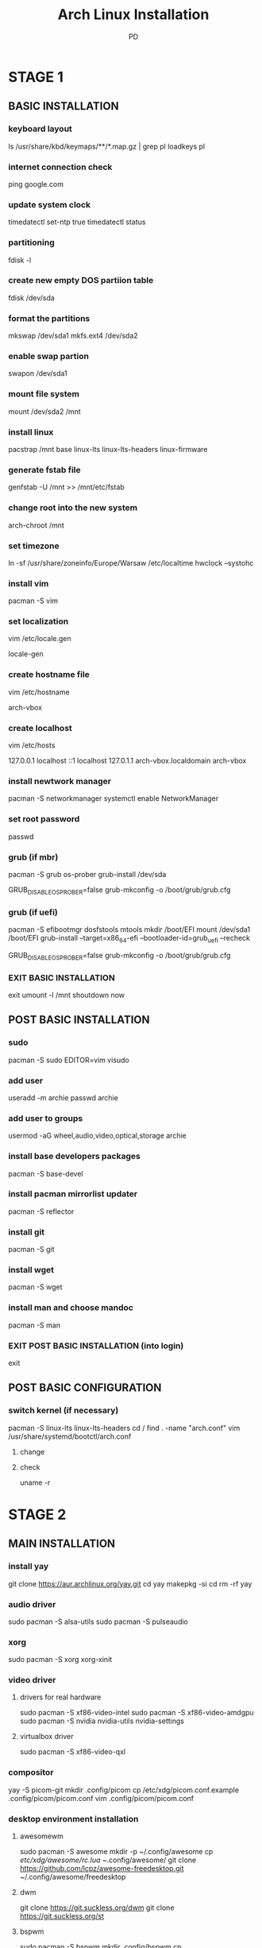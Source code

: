 #+TITLE: Arch Linux Installation
#+DESCRIPTION: An org document to show how to install Arch Linux fro terminal.
#+AUTHOR: PD

* STAGE 1

** BASIC INSTALLATION

*** keyboard layout
ls /usr/share/kbd/keymaps/**/*.map.gz | grep pl
loadkeys pl

*** internet connection check
ping google.com

*** update system clock
timedatectl set-ntp true
timedatectl status

*** partitioning
fdisk -l

*** create new empty DOS partiion table
fdisk /dev/sda
# option "o"
# add new partition - option "n"
# primary - option "p"
# size +2G
# add new partition - option "n"
# primary - option "p"
# size rest of disk - option default
# change a partitions types - option "t"
# partion number: 1
# list partions types: "L"
# swap: "82"
# change a partitions types - option "t"
# partion number: 2
# list partions types: "L"
# linux: "83"
# toggle a bootable flag: "a"
# partion number: 2
# write: "w"

*** format the partitions
mkswap /dev/sda1
mkfs.ext4 /dev/sda2

*** enable swap partion
swapon /dev/sda1
*** mount file system
mount /dev/sda2 /mnt

*** install linux
# pacstrap /mnt base linux linux-firmware
pacstrap /mnt base linux-lts linux-lts-headers linux-firmware

*** generate fstab file
genfstab -U /mnt >> /mnt/etc/fstab
*** change root into the new system
arch-chroot /mnt

*** set timezone
ln -sf /usr/share/zoneinfo/Europe/Warsaw /etc/localtime
hwclock --systohc

*** install vim
pacman -S vim

*** set localization
vim /etc/locale.gen
# uncoment en_US.UTF-8 UTF-8
# uncoment pl_PL.UTF-8 UTF-8
locale-gen

*** create hostname file
vim /etc/hostname
# add in frist line; save and exit
arch-vbox

*** create localhost
vim /etc/hosts
# add this lines 
127.0.0.1	localhost
::1		localhost
127.0.1.1	arch-vbox.localdomain	arch-vbox

*** install newtwork manager
pacman -S networkmanager
systemctl enable NetworkManager

*** set root password
passwd

*** grub (if mbr)
pacman -S grub os-prober
grub-install /dev/sda
# edit /etc/default/grub and uncoment or add
GRUB_DISABLE_OS_PROBER=false
grub-mkconfig -o /boot/grub/grub.cfg

*** grub (if uefi)
pacman -S efibootmgr dosfstools mtools
mkdir /boot/EFI
mount /dev/sda1 /boot/EFI
grub-install --target=x86_64-efi --bootloader-id=grub_uefi --recheck
# edit /etc/default/grub and uncoment or add
GRUB_DISABLE_OS_PROBER=false
grub-mkconfig -o /boot/grub/grub.cfg

*** EXIT BASIC INSTALLATION
exit
umount -l /mnt
shoutdown now

** POST BASIC INSTALLATION

*** sudo
pacman -S sudo
EDITOR=vim visudo
# uncoment %wheel ALL=(ALL) ALL

*** add user
useradd -m archie
passwd archie

*** add user to groups
usermod -aG wheel,audio,video,optical,storage archie
*** install base developers packages
pacman -S base-devel
*** install pacman mirrorlist updater
pacman -S reflector
*** install git
pacman -S git
*** install wget
pacman -S wget 
*** install man and choose mandoc
pacman -S man

*** EXIT POST BASIC INSTALLATION (into login)
exit

** POST BASIC CONFIGURATION

*** switch kernel (if necessary)
pacman -S linux-lts linux-lts-headers
cd /
find . -name "arch.conf"
vim /usr/share/systemd/bootctl/arch.conf
**** change
# - linux   /vmlinuz-linux
# - initrd  /initramfs-linux.img
#  ↓↓↓↓↓↓↓↓↓↓↓↓↓↓↓↓↓↓↓↓↓↓↓
# + linux   /vmlinuz-linux-lts
# + initrd  /initramfs-linux-lts.img
**** check
uname -r





* STAGE 2

** MAIN INSTALLATION
# login as normal user

*** install yay
git clone https://aur.archlinux.org/yay.git
cd yay
makepkg -si
cd
rm -rf yay

*** audio driver
sudo pacman -S alsa-utils
sudo pacman -S pulseaudio

*** xorg
sudo pacman -S xorg xorg-xinit

*** video driver
# !!! only one driver !!!
**** drivers for real hardware
sudo pacman -S xf86-video-intel
sudo pacman -S xf86-video-amdgpu
sudo pacman -S nvidia nvidia-utils nvidia-settings
**** virtualbox driver
sudo pacman -S xf86-video-qxl

*** compositor
yay -S picom-git
mkdir .config/picom
cp /etc/xdg/picom.conf.example .config/picom/picom.conf
vim .config/picom/picom.conf
# comment: vsync = true
# - backend = "xrender";
# + backend = "glx"; there is a misspelling with 'glx' (change single quote to double and add semicolon at end ;)

*** desktop environment installation
**** awesomewm
sudo pacman -S awesome
mkdir -p ~/.config/awesome
cp /etc/xdg/awesome/rc.lua ~/.config/awesome/
git clone https://github.com/lcpz/awesome-freedesktop.git ~/.config/awesome/freedesktop

**** dwm
git clone https://git.suckless.org/dwm
git clone https://git.suckless.org/st

**** bspwm
sudo pacman -S bspwm
mkdir .config/bspwm
cp /usr/share/doc/bspwm/examples/bspwmrc ./config/bspwm/
***** keyboard shortcuts
sudo pacman -S sxhkd
mkdir .config/sxhkd
cp /usr/share/doc/bspwm/examples/sxhkdrc ./config/sxhkd/

**** qtile
# in vbox !!! __uncheck__ !!! Enable 3D Acceleration
sudo pacman -S python-setuptools
sudo pacman -S qtile
mkdir .config/qtile
cp /usr/share/doc/qtile/default_config.py .config/qtile/config.py

** POST MAIN INSTALLATION

# VirtualBOX USEFULL - mount the shared folder from the host to your ~/shared directory (first in home directory: mkdir shared )
alias vshared="sudo mount -t vboxsf shared ~/shared"

*** shell "goodies" installation
**** simple finding files
sudo pacman -S mlocate
sudo updatedb

**** exa (instead ls)
sudo pacman -S exa
**** show last installed packages - expac
sudo pacman -S expac
**** starship prompt
sudo pacman -S starship

**** emoji
sudo pacman -S unicode-emoji
yay -S noto-fonts-emoji-apple
yay -S ttf-font-awesome
yay -S siji-git

**** fonts
yay -S ttf-ms-fonts
yay -S ttf-mac-fonts

yay -S $(yay -Ssq menlo | grep -E "ttf|otf")
yay -S $(yay -Ssq monaco | grep -E "ttf|otf")

yay -S 3270-fonts

yay -S nerd-fonts-roboto-mono
yay -S nerd-fonts-hack
yay -S nerd-fonts-dejavu-complete
yay -S nerd-fonts-fira-code
yay -S nerd-fonts-inconsolata

*** change bash to zsh
sudo pacman -S zsh
chsh -s $(which zsh) archie

**** zsh plugins
sudo pacman -S zsh-syntax-highlighting
sudo pacman -S zsh-history-substring-search
sudo pacman -S zsh-autosuggestions
sudo pacman -S pkgfile
sudo pacman -S lsb-release

*** other terminal program
**** ranger
sudo pacman -S ranger

***** preview in ranger
# from grihub page:= sudo pip3 install ueberzug
# NEVER use sudo with PIP or PIP3 because can cause ERRORS in pacman
#
# If you must use pip, use a virtual environment,
# or pip install --user to avoid conflicts with packages in /usr.
# It is always preferred to use pacman to install software.
# source:
# wiki.archlinux.org
# e.g.:	pip install pdfCropMargins --user --upgrade

****** images
sudo pacman -S ueberzug
****** video
sudo pacman -S mpv
****** pdf
sudo pacman -S qpdfview
****** doc
sudo pacman -S catdoc
****** docx
sudo pacman -S pandoc
****** mp3 info
sudo pacman -S mediainfo
****** archives
sudo pacman -S atool

***** fzf
sudo pacman -S fzf
***** trash
sudo pacman -S trash-cli
***** autojump
git clone git://github.com/wting/autojump.git

**** neofetch
sudo pacman -S neofetch
**** htop
sudo pacman -S htop
**** simple terminal calculator
sudo pacman -S bc
**** package conatin better grep caled agrep
sudo pacman -S tre
**** big subtitles
sudo pacman -S figlet
**** synchronizing files
sudo pacman -S rsync

**** neovim
sudo pacman -S neovim

***** required for youcompleteme
sudo pacman -S cmake
sudo pacman -S go
sudo pacman -S npm
sudo pacman -S jdk11-openjdk

**** alternative man
***** tldr
sudo pacman -S tldr
***** cheat
yay -S cheat
***** bropages
cargo install bropages


*** EXIT POST BASIC INSTALLATION (into login)
exit





* STAGE 3

** SUBSIDIARY INSTALLATION

*** policykit (allows unprivileged processes to speak to previleged processes)
yay -S lxpolkit
*** store credentials data from webbrowsers
sudo pacman -S gnome-keyring

*** xfce packages
sudo pacman -S exo
sudo pacman -S xfce4-settings
sudo pacman -S xfce4-power-manager
sudo pacman -S $(pacman -Ssq thunar)
sudo pacman -S gvfs             #mounting_and_unmounting_removable_media_in_thunar
yay -S thunar-shares-plugin

*** qt5 packages
sudo pacman -S qt5ct
sudo pacman -S kvantum-qt5
sudo pacman -S qt5-gsettings
yay -S qt5-styleplugins

*** pamac
yay -S pamac-aur
yay -S archlinux-appstream-data-pamac

*** menu
sudo pacman -S jgmenu

*** applets
yay -S pa-applet-git
sudo pacman -S network-manager-applet
sudo pacman -S blueman
sudo pacman -S cbatticon

*** screen locker
sudo pacman -S light-locker
*** notifications
sudo pacman -S dunst
*** printer configuration
sudo pacman -S system-config-printer
*** common components for multiple GTK required to implement cross-DE solutions
sudo pacman -S xapp

*** other graphical program
**** terminal emulator
sudo pacman -S lxterminal
**** rofi
sudo pacman -S rofi
**** dmenu
sudo pacman -S dmenu

**** wallpaper
sudo pacman -S nitrogen
sudo pacman -S feh

**** screenshots
sudo pacman -S scrot
**** image viewer
sudo pacman -S imv
**** pdf viewer
sudo pacman -S zathura
**** arandr
sudo pacman -S arandr
**** clipboard tool
sudo pacman -S xclip
**** color pick
yay -S colorpicker

*** icons for graphical applications (menu)
yay -S papirus-maia-icon-theme-git

*** mouse scrool speed
# after install add symlinks to
# e.g.: sudo ln -s ~/bin/autostart-imwheel.sh /etc/profile.d/autostart-imwheel.sh
sudo pacman -S imwheel

** POST SUBSIDIARY INSTALLATION

*** copy config files into ~/
.bashrc
.dir_colors
.profile
.xinitrc
.Xmodmap
.xprofile
.zshrc

*** set users dir
pacman -S xdg-user-dirs
xdg-user-dirs-update

*** start system
**** display manager installation (if necessary)
***** lightdm
sudo pacman -S lightdm
sudo pacman -S lightdm-gtk-greeter
sudo systemctl enable lightdm





* STAGE 4

** OTHER STUFF


*** browser
sudo pacman -S firefox
*** compare files
sudo pacman -S meld
*** video recorder
sudo pacman -S simplescreenrecorder

*** graphical package manager
yay -S bauh

**** bauh dependencies
sudo pacman -S flatpak
yay -S snapd
yay -S snapd-glib
# enable servic:= esudo systemctl enable --now snapd.socket

*** synchronization
# do NOT install frme the site because it installs to the home directory
# install from bauh instead (e.g.: flatpak)
free file sync

*** pdf-crop-margins required for different pdf scripts
pip3 install pdfCropMargins --user --upgrade
*** latex (also have some subprograms required for different pdf scripts)
sudo pacman -S $(pacman -Ssq texlive)
*** set empty password in chrome and similar browsers
rm ~/.local/share/keyrings/*
